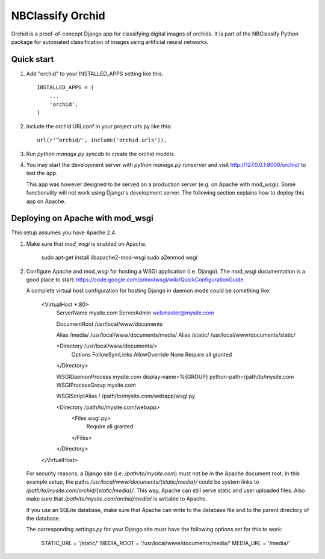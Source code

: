 =================
NBClassify Orchid
=================

Orchid is a proof-of-concept Django app for classifying digital images of
orchids. It is part of the NBClassify Python package for automated
classification of images using artificial neural networks.

Quick start
-----------

1. Add "orchid" to your INSTALLED_APPS setting like this::

      INSTALLED_APPS = (
          ...
          'orchid',
      )

2. Include the orchid URLconf in your project urls.py like this::

      url(r'^orchid/', include('orchid.urls')),

3. Run `python manage.py syncdb` to create the orchid models.

4. You may start the development server with `python manage.py runserver` and
   visit http://127.0.0.1:8000/orchid/ to test the app.

   This app was however designed to be served on a production server (e.g. on
   Apache with mod_wsgi). Some functionality will not work using Django's
   development server. The following section explains how to deploy this app
   on Apache.

Deploying on Apache with mod_wsgi
---------------------------------

This setup assumes you have Apache 2.4.

1. Make sure that `mod_wsgi` is enabled on Apache.

       sudo apt-get install libapache2-mod-wsgi
       sudo a2enmod wsgi

2. Configure Apache and mod_wsgi for hosting a WSGI application (i.e. Django).
   The mod_wsgi documentation is a good place to start:
   https://code.google.com/p/modwsgi/wiki/QuickConfigurationGuide

   A complete virtual host configuration for hosting Django in daemon mode
   could be something like:

        <VirtualHost *:80>
            ServerName mysite.com
            ServerAdmin webmaster@mysite.com

            DocumentRoot /usr/local/www/documents

            Alias /media/ /usr/local/www/documents/media/
            Alias /static/ /usr/local/www/documents/static/

            <Directory /usr/local/www/documents/>
                Options FollowSymLinks
                AllowOverride None
                Require all granted
            </Directory>

            WSGIDaemonProcess mysite.com display-name=%{GROUP} python-path=/path/to/mysite.com
            WSGIProcessGroup mysite.com

            WSGIScriptAlias / /path/to/mysite.com/webapp/wsgi.py

            <Directory /path/to/mysite.com/webapp>
                <Files wsgi.py>
                    Require all granted
                </Files>
            </Directory>
        </VirtualHost>

   For security reasons, a Django site (i.e. `/path/to/mysite.com`) must not
   be in the Apache document root. In this example setup, the paths
   `/usr/local/www/documents/{static|media}/` could be system links to
   `/path/to/mysite.com/orchid/{static|media}/`. This way, Apache can still
   serve static and user uploaded files. Also make sure that
   `/path/to/mysite.com/orchid/media/` is writable to Apache.

   If you use an SQLite database, make sure that Apache can write to the
   database file and to the parent directory of the database.

   The corresponding `settings.py` for your Django site must have the
   following options set for this to work:

        STATIC_URL = '/static/'
        MEDIA_ROOT = '/usr/local/www/documents/media/'
        MEDIA_URL = '/media/'
